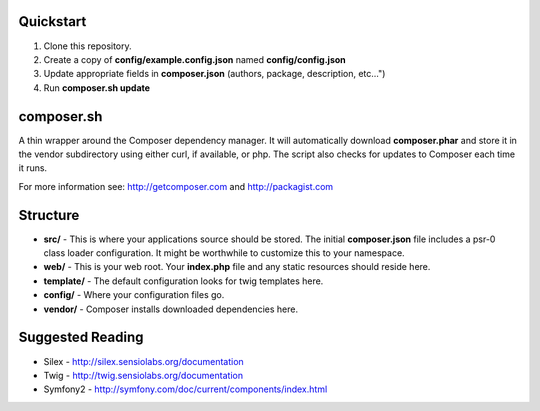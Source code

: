 Quickstart
----------

#. Clone this repository.
#. Create a copy of **config/example.config.json** named **config/config.json**
#. Update appropriate fields in **composer.json** (authors, package, description, etc...")
#. Run **composer.sh update**

composer.sh
-----------

A thin wrapper around the Composer dependency manager.  It will automatically download **composer.phar** and store it in the vendor subdirectory using either curl, if available, or php. The script also checks for updates to Composer each time it runs.

For more information see: http://getcomposer.com and http://packagist.com

Structure
---------

* **src/** - This is where your applications source should be stored.  The initial **composer.json** file includes a psr-0 class loader configuration.  It might be worthwhile to customize this to your namespace.
* **web/** - This is your web root.  Your **index.php** file and any static resources should reside here.
* **template/** - The default configuration looks for twig templates here.
* **config/** - Where your configuration files go.
* **vendor/** - Composer installs downloaded dependencies here.

Suggested Reading
-----------------

* Silex - http://silex.sensiolabs.org/documentation
* Twig - http://twig.sensiolabs.org/documentation
* Symfony2 - http://symfony.com/doc/current/components/index.html

